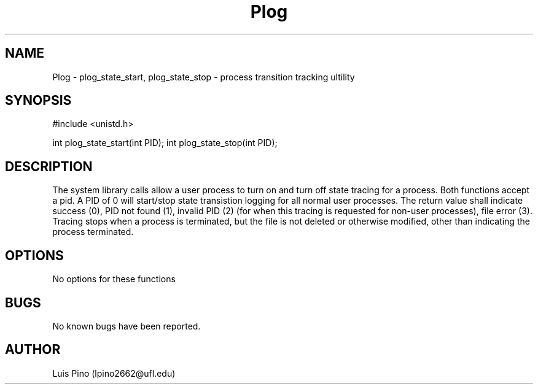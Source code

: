 .\" Plog documentation
.TH Plog 2
.UC
.SH NAME
Plog \- plog_state_start, plog_state_stop - process transition tracking ultility
.SH SYNOPSIS
#include <unistd.h>

int plog_state_start(int PID);
int plog_state_stop(int PID);

.SH DESCRIPTION
The system library calls allow a user process to turn on and turn off state tracing for a process. Both functions accept a pid. A PID of 0 will start/stop state transistion logging for all normal user processes.  The return value shall indicate success (0), PID not found (1), invalid PID (2) (for when this tracing is requested for non-user processes), file error (3). Tracing stops when a process is terminated, but the file is not deleted or otherwise modified, other than indicating the process terminated.
.SH OPTIONS
No options for these functions
.SH BUGS            
No known bugs have been reported.
.SH AUTHOR    
Luis Pino (lpino2662@ufl.edu)
